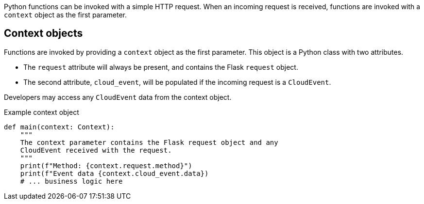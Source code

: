 // Module included in the following assemblies
// /functions/dev_guide/develop-python.adoc

// [id="invoking-python"]
// = Invoking Python functions

Python functions can be invoked with a simple HTTP request. When an incoming request is received, functions are invoked with a `context` object as the first parameter.

== Context objects

Functions are invoked by providing a `context` object as the first parameter. This object is a Python class with two attributes.

* The `request` attribute will always be present, and contains the Flask `request` object.
* The second attribute, `cloud_event`, will be populated if the incoming request is a `CloudEvent`.

Developers may access any `CloudEvent` data from the context object.

.Example context object
[source,python]
----
def main(context: Context):
    """
    The context parameter contains the Flask request object and any
    CloudEvent received with the request.
    """
    print(f"Method: {context.request.method}")
    print(f"Event data {context.cloud_event.data})
    # ... business logic here
----
